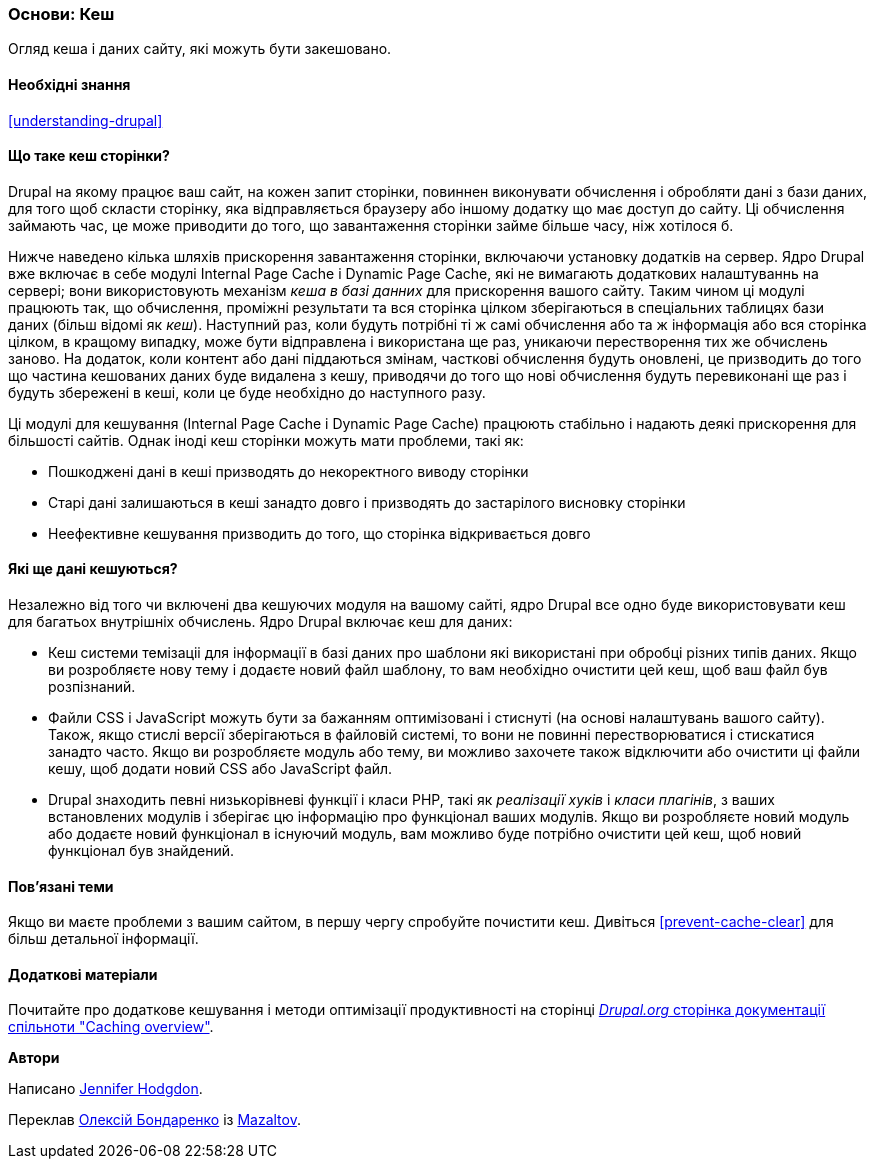 [[prevent-cache]]

=== Основи: Кеш

[role="summary"]
Огляд кеша і даних сайту, які можуть бути закешовано.

(((Кеш, огляд)))
(((Кеш сторінки, огляд)))
(((Модуль, Internal Page Cache)))
(((Модуль, Dynamic Page Cache)))
(((Internal Page Cache модуль, огляд)))
(((Dynamic Page Cache модуль, огляд)))

==== Необхідні знання

<<understanding-drupal>>

==== Що таке кеш сторінки?

Drupal на якому працює ваш сайт, на кожен запит сторінки, повиннен виконувати
обчислення і обробляти дані з бази даних, для того щоб скласти сторінку,
яка відправляється браузеру або іншому додатку що має доступ до
сайту. Ці обчислення займають час, це може приводити до того, що завантаження сторінки займе
більше часу, ніж хотілося б.

Нижче наведено кілька шляхів прискорення завантаження сторінки, включаючи установку
додатків на сервер. Ядро Drupal вже включає в себе модулі Internal Page Cache і
Dynamic Page Cache, які не вимагають додаткових налаштуваннь
на сервері; вони використовують механізм _кеша в базі данних_ для прискорення вашого сайту. Таким чином
ці модулі працюють так, що обчислення, проміжні результати та
вся сторінка цілком зберігаються в спеціальних таблицях бази даних (більш відомі як
_кеш_). Наступний раз, коли будуть потрібні ті ж самі обчислення або та ж інформація або вся
сторінка цілком, в кращому випадку, може бути відправлена ​​і використана ще раз, уникаючи перестворення
тих же обчислень заново. На додаток, коли контент або дані піддаються змінам, часткові
обчислення будуть оновлені, це призводить до того що частина кешованих даних буде видалена з кешу,
приводячи до того що нові обчислення будуть перевиконані ще раз і будуть збережені в кеші, коли це буде необхідно до наступного разу.

Ці модулі для кешування (Internal Page Cache і Dynamic Page Cache) працюють стабільно і надають деякі
прискорення для більшості сайтів. Однак іноді кеш сторінки можуть мати проблеми, такі як:

* Пошкоджені дані в кеші призводять до некоректного виводу сторінки

* Старі дані залишаються в кеші занадто довго і призводять до застарілого висновку сторінки

* Неефективне кешування призводить до того, що сторінка відкривається довго

==== Які ще дані кешуються?

Незалежно від того чи включені два кешуючих модуля на вашому сайті,
ядро Drupal все одно буде використовувати кеш для багатьох внутрішніх
обчислень. Ядро Drupal включає кеш для даних:

* Кеш системи темізаціі для інформації в базі даних про шаблони
які використані при обробці різних типів даних. Якщо ви розробляєте нову
тему і додаєте новий файл шаблону, то вам необхідно очистити цей кеш, щоб
ваш файл був розпізнаний.

* Файли CSS і JavaScript можуть бути за бажанням оптимізовані і стиснуті (на основі
налаштувань вашого сайту). Також, якщо стислі версії зберігаються в файловій
системі, то вони не повинні перестворюватися і стискатися занадто часто. Якщо ви
розробляєте модуль або тему, ви можливо захочете також відключити або очистити ці
файли кешу, щоб додати новий CSS або JavaScript файл.

* Drupal знаходить певні низькорівневі функції і класи PHP, такі як
_реалізації хуків_ і _класи плагінів_, з ваших встановлених модулів і
зберігає цю інформацію про функціонал ваших модулів. Якщо ви
розробляєте новий модуль або додаєте новий функціонал в існуючий модуль, вам можливо буде потрібно
очистити цей кеш, щоб новий функціонал був знайдений.

==== Пов'язані теми

Якщо ви маєте проблеми з вашим сайтом, в першу чергу спробуйте
почистити кеш. Дивіться <<prevent-cache-clear>> для більш детальної інформації.

==== Додаткові матеріали

Почитайте про додаткове кешування і методи оптимізації продуктивності на сторінці
https://www.drupal.org/docs/7/managing-site-performance-and-scalability/caching-to-improve-performance/caching-overview[_Drupal.org_ сторінка документації спільноти "Caching overview"].


*Автори*

Написано https://www.drupal.org/u/jhodgdon[Jennifer Hodgdon].

Переклав https://www.drupal.org/user/2914091[Олексій Бондаренко] із https://drupal.org/mazaltov[Mazaltov].